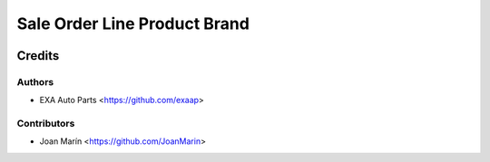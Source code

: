 =============================
Sale Order Line Product Brand
=============================

.. image:: https://img.shields.io/badge/licence-AGPL--3-blue.svg
   :target: https://www.gnu.org/licenses/agpl-3.0-standalone.html
   :alt: License: AGPL-3

Credits
=======

Authors
~~~~~~~

* EXA Auto Parts <https://github.com/exaap>

Contributors
~~~~~~~~~~~~

* Joan Marín <https://github.com/JoanMarin>
